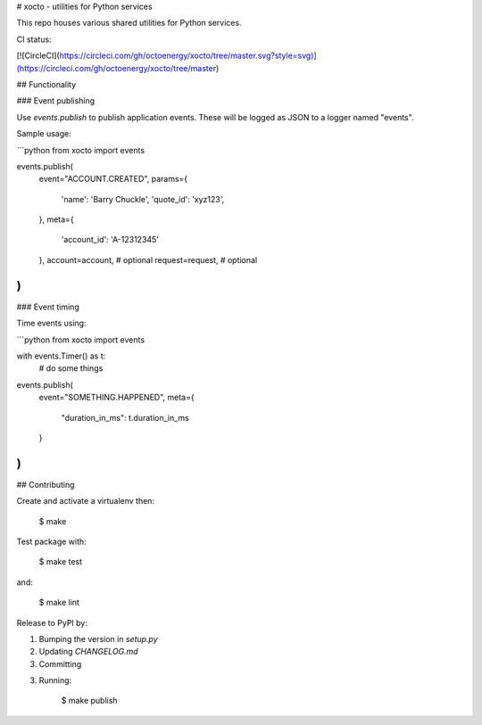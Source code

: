 # xocto - utilities for Python services

This repo houses various shared utilities for Python services.

CI status:

[![CircleCI](https://circleci.com/gh/octoenergy/xocto/tree/master.svg?style=svg)](https://circleci.com/gh/octoenergy/xocto/tree/master)

## Functionality

### Event publishing

Use `events.publish` to publish application events. These will be logged as JSON
to a logger named "events". 

Sample usage:

```python
from xocto import events

events.publish(
    event="ACCOUNT.CREATED", 
    params={
        'name': 'Barry Chuckle', 
        'quote_id': 'xyz123',
    },
    meta={
        'account_id': 'A-12312345'
    },
    account=account,  # optional
    request=request,  # optional
)
```

### Event timing

Time events using:

```python
from xocto import events

with events.Timer() as t:
    # do some things

events.publish(
    event="SOMETHING.HAPPENED",
    meta={
        "duration_in_ms": t.duration_in_ms 
    }
)
```

## Contributing

Create and activate a virtualenv then:

    $ make

Test package with:

    $ make test

and:

    $ make lint  

Release to PyPI by:

1. Bumping the version in `setup.py`

2. Updating `CHANGELOG.md`

3. Committing

3. Running: 

        $ make publish


